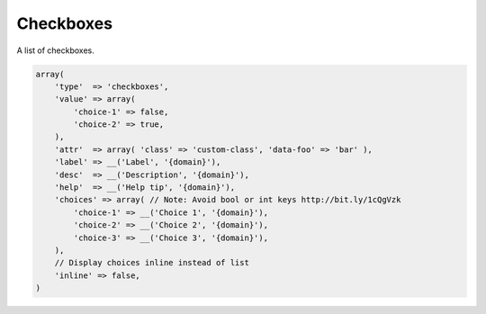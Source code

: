 Checkboxes
----------

A list of checkboxes.

.. code-block:: php

    array(
        'type'  => 'checkboxes',
        'value' => array(
            'choice-1' => false,
            'choice-2' => true,
        ),
        'attr'  => array( 'class' => 'custom-class', 'data-foo' => 'bar' ),
        'label' => __('Label', '{domain}'),
        'desc'  => __('Description', '{domain}'),
        'help'  => __('Help tip', '{domain}'),
        'choices' => array( // Note: Avoid bool or int keys http://bit.ly/1cQgVzk
            'choice-1' => __('Choice 1', '{domain}'),
            'choice-2' => __('Choice 2', '{domain}'),
            'choice-3' => __('Choice 3', '{domain}'),
        ),
        // Display choices inline instead of list
        'inline' => false,
    )